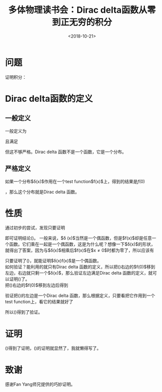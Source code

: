 #+TITLE: 多体物理读书会：Dirac delta函数从零到正无穷的积分
#+DATE: <2018-10-21>
#+CATEGORIES: 专业笔记
#+TAGS: 数学, delta函数, 多体物理读书会
#+HTML: <!-- toc -->
#+HTML: <!-- more -->
* 问题
证明积分：
\begin{equation}
  \label{eq:1}
  \int_{0}^{+\infty}\mathrm{d}x \delta (x)f(x) = \frac{1}{2}f(0)
\end{equation}
* Dirac delta函数的定义
** 一般定义
一般定义为
\begin{equation}
  \label{eq:2}
  \delta (x) =\left\{
  \begin{array}{ccc}
    +\infty & ,& x = 0 \\
    0  &, & x \neq 0
  \end{array}\right.
\end{equation}
且满足
\begin{equation}
  \label{eq:3}
  \int_{-\infty}^{+\infty} \delta(x) \mathrm{d}x = 1
\end{equation}
但这不够严格。Dirac delta 函数不是一个函数，它是一个分布。
** 严格定义
如果一个分布$\delta(x)$作用在一个test function$f(x)$上，得到的结果是$f(0)$
\begin{equation}
  \label{eq:4}
  \int_{-\infty}^{+\infty}\mathrm{d}x \delta(x)f(x) = f(0)
\end{equation}
，那么这个分布就是Dirac delta 函数。
* 性质
通过初步的尝试，发现只要证明
\begin{equation}
  \label{eq:5}
  \delta (x) f(x) = \delta (x) f(-x)
\end{equation}
即可证明结论(\ref{eq:1})。
一般来说，$\delta (x)$当然是一个偶函数，但是$f(x)$却是任意一个函数。它们乘在一起是一个偶函数，这是为什么呢？想像一下$\delta(x)$的形状，就得出了答案，因为与$\delta(x)$相乘后$f(x)$在$x\neq 0$时都为零了，所以应该有
\begin{equation}
  \label{eq:6}
  \delta (x) f(x) = \delta (x) f(0)
\end{equation}
只要证明了(\ref{eq:6})，就能证明$\delta(x)f(x)$是一个偶函数。\\
如何验证？能利用的就只有Dirac delta 函数的定义，所以把(\ref{eq:6})右边的$f(0)$移到左边，右边就只剩一个$\delta(x)$，那么验证左边满足Dirac delta 函数的定义，就可以证明(\ref{eq:6})了。\\
把(\ref{eq:6})右边的$f(0)$移到左边后得到
\begin{equation}
  \label{eq:7}
  \delta(x) \frac{f(x)}{f(0)} = \delta(x)
\end{equation}
验证把(\ref{eq:7})的左边是一个Dirac delta 函数，那么根据定义，只要看把它作用到一个test function上，看它的结果就好了
\begin{equation}
  \label{eq:8}
  \begin{split}
    \int_{-\infty}^{+\infty}\mathrm{d}x\left[\delta(x)\frac{f(x)}{f(0)}\right]g(x) =&     \int_{-\infty}^{+\infty}\mathrm{d}x\delta(x)\left[\frac{f(x)}{f(0)}g(x)\right]\\
    =&\frac{f(0)}{f(0)}g(0)\\
    =& g(0)
  \end{split}
\end{equation}
所以(\ref{eq:7})得到了验证。
* 证明
(\ref{eq:5})得到了证明，(\ref{eq:1})的证明就显然了，我就懒得写了。
* 致谢
感谢Fan Yang师兄提供的巧妙证明。